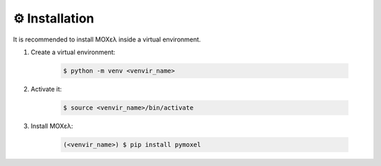 .. highlight:: console

⚙️  Installation
================

It is recommended to install MOXελ inside a virtual environment.

1. Create a virtual environment:

    .. code-block::

        $ python -m venv <venvir_name>

2. Activate it:

    .. code-block::

        $ source <venvir_name>/bin/activate

3. Install ΜΟΧελ:

    .. code-block::

        (<venvir_name>) $ pip install pymoxel
